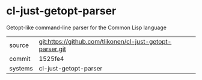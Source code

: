 * cl-just-getopt-parser

Getopt-like command-line parser for the Common Lisp language

|---------+-------------------------------------------|
| source  | git:https://github.com/tlikonen/cl-just-getopt-parser.git   |
| commit  | 1525fe4  |
| systems | cl-just-getopt-parser |
|---------+-------------------------------------------|

